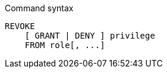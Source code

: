 .Command syntax
[source, cypher]
-----
REVOKE
    [ GRANT | DENY ] privilege
    FROM role[, ...]
-----
